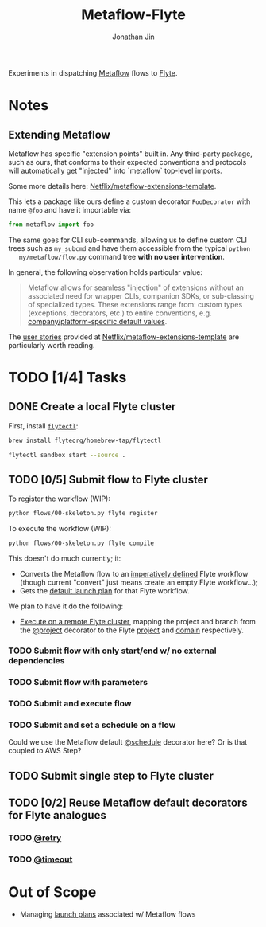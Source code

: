 #+TITLE: Metaflow-Flyte
#+AUTHOR: Jonathan Jin

Experiments in dispatching [[https://metaflow.org/][Metaflow]] flows to [[https://flyte.org/][Flyte]].

* Notes

** Extending Metaflow

   Metaflow has specific "extension points" built in. Any third-party package,
   such as ours, that conforms to their expected conventions and protocols will
   automatically get "injected" into `metaflow` top-level imports.

   Some more details here: [[https://github.com/Netflix/metaflow-extensions-template][Netflix/metaflow-extensions-template]].

   This lets a package like ours define a custom decorator =FooDecorator= with
   name =@foo= and have it importable via:

   #+begin_src python
     from metaflow import foo
   #+end_src

   The same goes for CLI sub-commands, allowing us to define custom CLI trees
   such as =my_subcmd= and have them accessible from the typical =python
   my/metaflow/flow.py= command tree **with no user intervention**.

   In general, the following observation holds particular value:

   #+begin_quote
   Metaflow allows for seamless "injection" of extensions without an associated
   need for wrapper CLIs, companion SDKs, or sub-classing of specialized
   types. These extensions range from: custom types (exceptions, decorators,
   etc.) to entire conventions, e.g. [[https://github.com/Netflix/metaflow-extensions-template#modify-default-values][company/platform-specific default values]].
   #+end_quote

   The [[https://github.com/Netflix/metaflow-extensions-template#user-stories][user stories]] provided at [[https://github.com/Netflix/metaflow-extensions-template][Netflix/metaflow-extensions-template]] are
   particularly worth reading.

* TODO [1/4] Tasks

** DONE Create a local Flyte cluster

   First, install [[https://docs.flyte.org/projects/flytectl/en/latest/gen/flytectl.html#flytectl][=flytectl=]]:

   #+begin_src bash
     brew install flyteorg/homebrew-tap/flytectl
   #+end_src

   #+begin_src bash
     flytectl sandbox start --source .
   #+end_src

** TODO [0/5] Submit flow to Flyte cluster

   To register the workflow (WIP):

   #+begin_src bash
     python flows/00-skeleton.py flyte register
   #+end_src

   To execute the workflow (WIP):

   #+begin_src bash
     python flows/00-skeleton.py flyte compile
   #+end_src

   This doesn't do much currently; it:

   - Converts the Metaflow flow to an [[https://docs.flyte.org/projects/cookbook/en/latest/auto/core/flyte_basics/imperative_wf_style.html#sphx-glr-auto-core-flyte-basics-imperative-wf-style-py][imperatively defined]] Flyte workflow
     (though current "convert" just means create an empty Flyte workflow...);
   - Gets the [[https://docs.flyte.org/en/latest/concepts/launchplans.html#the-association-between-workflows-and-launchplans][default launch plan]] for that Flyte workflow.


   We plan to have it do the following:

   - [[https://docs.flyte.org/projects/flytekit/en/latest/generated/flytekit.remote.remote.FlyteRemote.html][Execute on a remote Flyte cluster]], mapping the project and branch from the
     [[https://docs.metaflow.org/going-to-production-with-metaflow/coordinating-larger-metaflow-projects#the-project-decorator][@project]] decorator to the Flyte [[https://docs.flyte.org/en/latest/concepts/projects.html][project]] and [[https://docs.flyte.org/en/latest/concepts/domains.html][domain]] respectively.
     
*** TODO Submit flow with only start/end w/ no external dependencies

*** TODO Submit flow with parameters

*** TODO Submit and execute flow

*** TODO Submit and set a schedule on a flow

    Could we use the Metaflow default [[https://docs.metaflow.org/going-to-production-with-metaflow/scheduling-metaflow-flows#scheduling-a-flow][@schedule]] decorator here? Or is that
    coupled to AWS Step?

** TODO Submit single step to Flyte cluster

** TODO [0/2] Reuse Metaflow default decorators for Flyte analogues

*** TODO [[https://docs.metaflow.org/metaflow/failures#retrying-tasks-with-the-retry-decorator][@retry]]

*** TODO [[https://docs.metaflow.org/metaflow/failures#timing-out-with-the-timeout-decorator][@timeout]]

* Out of Scope

  - Managing [[https://docs.flyte.org/en/latest/concepts/launchplans.html#divedeep-launchplans][launch plans]] associated w/ Metaflow flows
